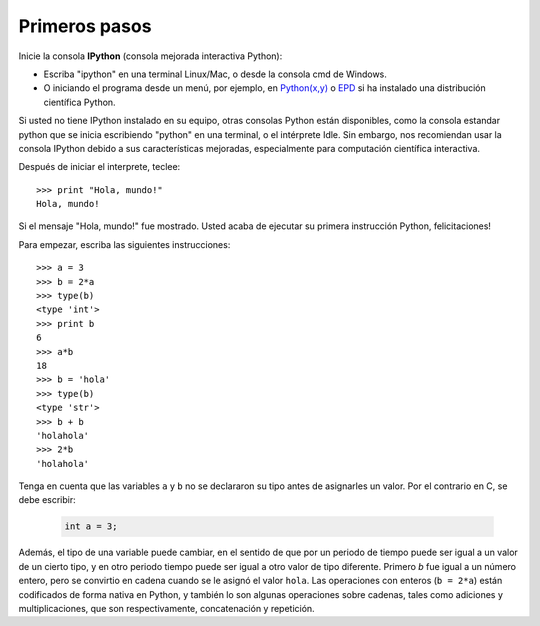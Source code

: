 Primeros pasos
--------------

Inicie la consola **IPython** (consola mejorada interactiva Python):

* Escriba "ipython" en una terminal Linux/Mac, o desde la consola cmd de Windows.
* O iniciando el programa desde un menú, por ejemplo, en `Python(x,y)`_ o `EPD`_ si ha instalado una distribución científica Python.

.. _`Python(x,y)`: http://www.pythonxy.com/
.. _`EPD`: http://www.enthought.com/products/epd.php

.. tip::

Si usted no tiene IPython instalado en su equipo, otras consolas Python están disponibles, como la consola estandar python que se inicia escribiendo "python" en una terminal, o el intérprete Idle. Sin embargo, nos recomiendan usar la consola IPython debido a sus características mejoradas, especialmente para computación científica interactiva.

Después de iniciar el interprete, teclee::

    >>> print "Hola, mundo!"
    Hola, mundo!

.. tip::

Si el mensaje "Hola, mundo!" fue mostrado. Usted acaba de ejecutar su primera instrucción Python, felicitaciones!

Para empezar, escriba las siguientes instrucciones::

    >>> a = 3
    >>> b = 2*a
    >>> type(b)
    <type 'int'>
    >>> print b
    6
    >>> a*b 
    18
    >>> b = 'hola' 
    >>> type(b)
    <type 'str'>
    >>> b + b
    'holahola'
    >>> 2*b
    'holahola'

.. tip::

Tenga en cuenta que las variables ``a`` y ``b`` no se declararon su tipo antes de asignarles un valor. Por el contrario en C, se debe escribir:

  .. sourcecode:: c

      int a = 3;

Además, el tipo de una variable puede cambiar, en el sentido de que por un periodo de tiempo puede ser igual a un valor de un cierto tipo, y en otro periodo tiempo puede ser igual a otro valor de tipo diferente. Primero `b` fue igual a un número entero, pero se convirtio en cadena cuando se le asignó el valor ``hola``. Las operaciones con enteros (``b = 2*a``) están codificados de forma nativa en Python, y también lo son algunas operaciones sobre cadenas, tales como adiciones y multiplicaciones, que son respectivamente, concatenación y repetición.

